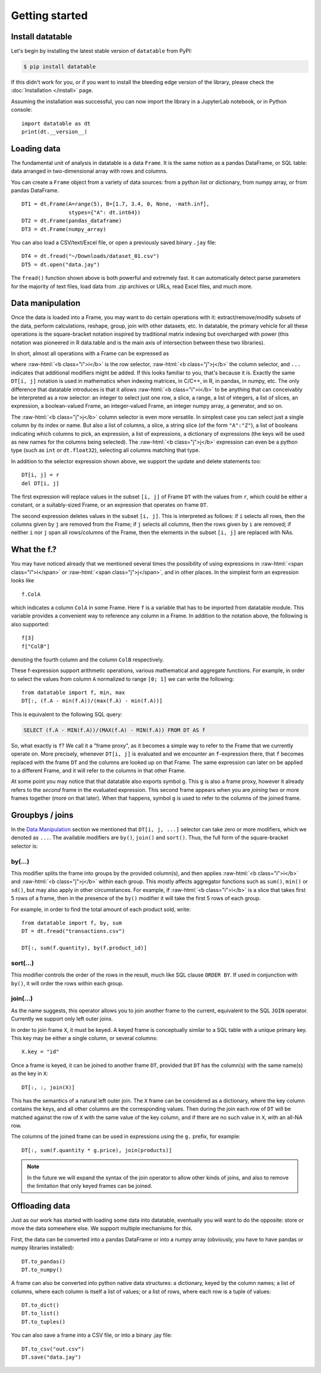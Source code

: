
Getting started
===============

Install datatable
-----------------

Let's begin by installing the latest stable version of ``datatable`` from PyPI:

.. code-block:: bash

    $ pip install datatable

If this didn't work for you, or if you want to install the bleeding edge
version of the library, please check the :doc:`Installation </install>` page.

Assuming the installation was successful, you can now import the library in
a JupyterLab notebook, or in Python console:

::

  import datatable as dt
  print(dt.__version__)

.. raw:: html

  <div class="output-cell"><div class='highlight'>
    <pre>0.7.0</pre>
  </div></div>



Loading data
------------

The fundamental unit of analysis in datatable is a data ``Frame``. It is the
same notion as a pandas DataFrame, or SQL table: data arranged in
two-dimensional array with rows and columns.

You can create a ``Frame`` object from a variety of data sources: from a python
list or dictionary, from numpy array, or from pandas DataFrame.

::

  DT1 = dt.Frame(A=range(5), B=[1.7, 3.4, 0, None, -math.inf],
                 stypes={"A": dt.int64})
  DT2 = dt.Frame(pandas_dataframe)
  DT3 = dt.Frame(numpy_array)

You can also load a CSV/text/Excel file, or open a previously saved binary
``.jay`` file:

::

  DT4 = dt.fread("~/Downloads/dataset_01.csv")
  DT5 = dt.open("data.jay")

The ``fread()`` function shown above is both powerful and extremely fast. It can
automatically detect parse parameters for the majority of text files, load data
from .zip archives or URLs, read Excel files, and much more.



Data manipulation
-----------------

Once the data is loaded into a Frame, you may want to do certain operations with
it: extract/remove/modify subsets of the data, perform calculations, reshape,
group, join with other datasets, etc. In datatable, the primary vehicle for all
these operations is the square-bracket notation inspired by traditional matrix
indexing but overcharged with power (this notation was pioneered in R data.table
and is the main axis of intersection between these two libraries).

In short, almost all operations with a Frame can be expressed as

.. raw:: html

    <style>
    .sqbrak {
        display: flex;
        justify-content: center;
        margin-bottom: 16pt;
        color: #9AA;  /* whitespace color */
    }
    .sqbrak, .i, .j {
        font-family: Menlo, Consolas, Monaco, monospace;
        font-weight: bold;
    }
    .sqbrak div {
        font-size: 160%;
        margin: 0;
    }
    .dt { color: #000; }
    .i  { color: #36AA36; }
    .j  { color: #E03636; }
    .by { color: #33A; }
    .jn { color: #A3A; }
    .s  { color: #3AA; }
    </style>
    <div class="sqbrak">
      <div>
        <b class=dt>DT</b>[<b class=i>i</b>, <b class=j>j</b>, ...]
      </div>
    </div>

.. role:: raw-html(raw)
   :format: html

where :raw-html:`<b class="i">i</b>` is the row selector,
:raw-html:`<b class="j">j</b>` the column selector, and ``...`` indicates
that additional modifiers might be added. If this looks familiar to you,
that's because it is. Exactly the same ``DT[i, j]`` notation is used in
mathematics when indexing matrices, in C/C++, in R, in pandas, in numpy, etc.
The only difference that datatable introduces is that it allows
:raw-html:`<b class="i">i</b>` to be anything that can conceivably be
interpreted as a row selector: an integer to select just one row, a slice,
a range, a list of integers, a list of slices, an expression, a boolean-valued
Frame, an integer-valued Frame, an integer numpy array, a generator, and so on.

The :raw-html:`<b class="j">j</b>` column selector is even more versatile.
In simplest case you can select just a single column by its index or name. But
also a list of columns, a slice, a string slice (of the form ``"A":"Z"``), a
list of booleans indicating which columns to pick, an expression, a list of
expressions, a dictionary of expressions (the keys will be used as new names
for the columns being selected). The :raw-html:`<b class="j">j</b>`
expression can even be a python type (such as ``int`` or ``dt.float32``),
selecting all columns matching that type.

In addition to the selector expression shown above, we support the update and
delete statements too:

::

  DT[i, j] = r
  del DT[i, j]

The first expression will replace values in the subset ``[i, j]`` of Frame
``DT`` with the values from ``r``, which could be either a constant, or a
suitably-sized Frame, or an expression that operates on frame ``DT``.

The second expression deletes values in the subset ``[i, j]``. This is
interpreted as follows: if ``i`` selects all rows, then the columns given by
``j`` are removed from the Frame; if ``j`` selects all columns, then the rows
given by ``i`` are removed; if neither ``i`` nor ``j`` span all rows/columns
of the Frame, then the elements in the subset ``[i, j]`` are replaced with
NAs.



What the f.?
------------

You may have noticed already that we mentioned several times the possibility
of using expressions in :raw-html:`<span class="i">i</span>` or
:raw-html:`<span class="j">j</span>`, and in other places. In the simplest form
an expression looks like

::

  f.ColA

which indicates a column ``ColA`` in some Frame. Here ``f`` is a variable that
has to be imported from datatable module. This variable provides a convenient
way to reference any column in a Frame. In addition to the notation above, the
following is also supported:

::

  f[3]
  f["ColB"]

denoting the fourth column and the column ``ColB`` respectively.

These f-expression support arithmetic operations, various mathematical and
aggregate functions. For example, in order to select the values from column
``A`` normalized to range ``[0; 1]`` we can write the following:

::

  from datatable import f, min, max
  DT[:, (f.A - min(f.A))/(max(f.A) - min(f.A))]

This is equivalent to the following SQL query:

.. code:: SQL

  SELECT (f.A - MIN(f.A))/(MAX(f.A) - MIN(f.A)) FROM DT AS f

So, what exactly is ``f``? We call it a "frame proxy", as it becomes a
simple way to refer to the Frame that we currently operate on. More precisely,
whenever ``DT[i, j]`` is evaluated and we encounter an ``f``-expression there,
that ``f`` becomes replaced with the frame ``DT`` and the columns are looked
up on that Frame. The same expression can later on be applied to a different
Frame, and it will refer to the columns in that other Frame.

At some point you may notice that that datatable also exports symbol ``g``. This
``g`` is also a frame proxy, however it already refers to the *second* frame in
the evaluated expression. This second frame appears when you are *joining* two
or more frames together (more on that later). When that happens, symbol ``g`` is
used to refer to the columns of the joined frame.



Groupbys / joins
----------------

In the `Data Manipulation`_ section we mentioned that ``DT[i, j, ...]`` selector
can take zero or more modifiers, which we denoted as ``...``. The available
modifiers are ``by()``, ``join()`` and ``sort()``. Thus, the full form of the
square-bracket selector is:

.. raw:: html

    <div class="sqbrak">
      <div>
        <b class=dt>DT</b>[<b class=i>i</b>, <b class=j>j</b>,
        <b class=by>by()</b>, <b class=s>sort()</b>, <b class=jn>join()</b>]
      </div>
    </div>


by(...)
~~~~~~~

This modifier splits the frame into groups by the provided column(s), and then
applies :raw-html:`<b class="i">i</b>` and :raw-html:`<b class="j">j</b>` within
each group. This mostly affects aggregator functions such as ``sum()``,
``min()`` or ``sd()``, but may also apply in other circumstances. For example,
if :raw-html:`<b class="i">i</b>` is a slice that takes first 5 rows of a frame,
then in the presence of the ``by()`` modifier it will take the first 5 rows of
each group.

For example, in order to find the total amount of each product sold, write::

    from datatable import f, by, sum
    DT = dt.fread("transactions.csv")

    DT[:, sum(f.quantity), by(f.product_id)]


sort(...)
~~~~~~~~~

This modifier controls the order of the rows in the result, much like SQL clause
``ORDER BY``. If used in conjunction with ``by()``, it will order the rows
within each group.


join(...)
~~~~~~~~~

As the name suggests, this operator allows you to join another frame to the
current, equivalent to the SQL ``JOIN`` operator. Currently we support only
left outer joins.

In order to join frame ``X``, it must be keyed. A keyed frame is conceptually
similar to a SQL table with a unique primary key. This key may be either a
single column, or several columns::

    X.key = "id"

Once a frame is keyed, it can be joined to another frame ``DT``, provided that
``DT`` has the column(s) with the same name(s) as the key in ``X``::

    DT[:, :, join(X)]

This has the semantics of a natural left outer join. The ``X`` frame can be
considered as a dictionary, where the key column contains the keys, and all
other columns are the corresponding values. Then during the join each row of
``DT`` will be matched against the row of ``X`` with the same value of the
key column, and if there are no such value in ``X``, with an all-NA row.

The columns of the joined frame can be used in expressions using the ``g.``
prefix, for example::

    DT[:, sum(f.quantity * g.price), join(products)]

.. note:: In the future we will expand the syntax of the join operator to
          allow other kinds of joins, and also to remove the limitation that
          only keyed frames can be joined.



Offloading data
---------------

Just as our work has started with loading some data into datatable, eventually
you will want to do the opposite: store or move the data somewhere else. We
support multiple mechanisms for this.

First, the data can be converted into a pandas DataFrame or into a numpy array
(obviously, you have to have pandas or numpy libraries installed)::

    DT.to_pandas()
    DT.to_numpy()

A frame can also be converted into python native data structures: a dictionary,
keyed by the column names; a list of columns, where each column is itself a
list of values; or a list of rows, where each row is a tuple of values::

    DT.to_dict()
    DT.to_list()
    DT.to_tuples()

You can also save a frame into a CSV file, or into a binary .jay file::

    DT.to_csv("out.csv")
    DT.save("data.jay")
